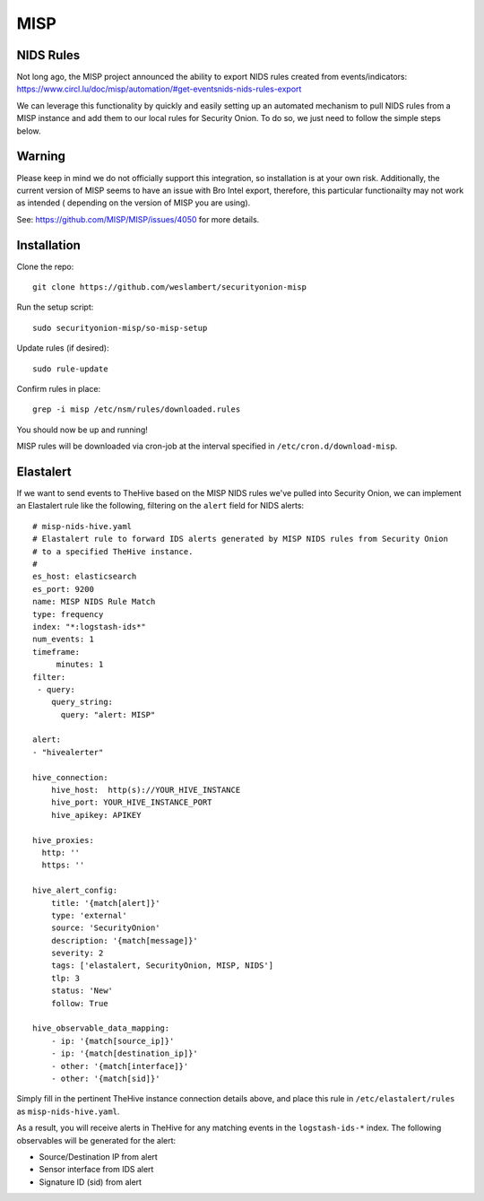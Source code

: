 MISP
====

NIDS Rules
----------

| Not long ago, the MISP project announced the ability to export NIDS rules created from events/indicators:
| https://www.circl.lu/doc/misp/automation/#get-eventsnids-nids-rules-export

We can leverage this functionality by quickly and easily setting up an automated mechanism to pull NIDS rules from a MISP instance and add them to our local rules for Security Onion. To do so, we just need to follow the simple steps below.

Warning
-------

Please keep in mind we do not officially support this integration, so installation is at your own risk.
Additionally, the current version of MISP seems to have an issue with Bro Intel export, therefore, this particular functionailty may not work as intended ( depending on the version of MISP you are using).

See: https://github.com/MISP/MISP/issues/4050 for more details.

Installation
------------

Clone the repo:

::

   git clone https://github.com/weslambert/securityonion-misp

Run the setup script:

::

   sudo securityonion-misp/so-misp-setup

Update rules (if desired):

::

   sudo rule-update

Confirm rules in place:

::

   grep -i misp /etc/nsm/rules/downloaded.rules

You should now be up and running!

MISP rules will be downloaded via cron-job at the interval specified in ``/etc/cron.d/download-misp``.

Elastalert
----------
If we want to send events to TheHive based on the MISP NIDS rules we've pulled into Security Onion, we can implement an Elastalert rule like the following, filtering on the ``alert`` field for NIDS alerts:

:: 

    # misp-nids-hive.yaml
    # Elastalert rule to forward IDS alerts generated by MISP NIDS rules from Security Onion 
    # to a specified TheHive instance.
    #
    es_host: elasticsearch
    es_port: 9200
    name: MISP NIDS Rule Match
    type: frequency
    index: "*:logstash-ids*"
    num_events: 1
    timeframe:
         minutes: 1
    filter:
     - query:
        query_string:
          query: "alert: MISP"

    alert:
    - "hivealerter"

    hive_connection:
        hive_host:  http(s)://YOUR_HIVE_INSTANCE
        hive_port: YOUR_HIVE_INSTANCE_PORT
        hive_apikey: APIKEY
    
    hive_proxies:
      http: ''
      https: ''
    
    hive_alert_config:
        title: '{match[alert]}'
        type: 'external'
        source: 'SecurityOnion'
        description: '{match[message]}'
        severity: 2
        tags: ['elastalert, SecurityOnion, MISP, NIDS']
        tlp: 3
        status: 'New'
        follow: True

    hive_observable_data_mapping:
        - ip: '{match[source_ip]}'
        - ip: '{match[destination_ip]}'
        - other: '{match[interface]}'
        - other: '{match[sid]}'

Simply fill in the pertinent TheHive instance connection details above, and place this rule in ``/etc/elastalert/rules`` as ``misp-nids-hive.yaml``.

As a result, you will receive alerts in TheHive for any matching events in the ``logstash-ids-*`` index.  The following observables will be generated for the alert:

- Source/Destination IP from alert
- Sensor interface from IDS alert
- Signature ID (sid) from alert

